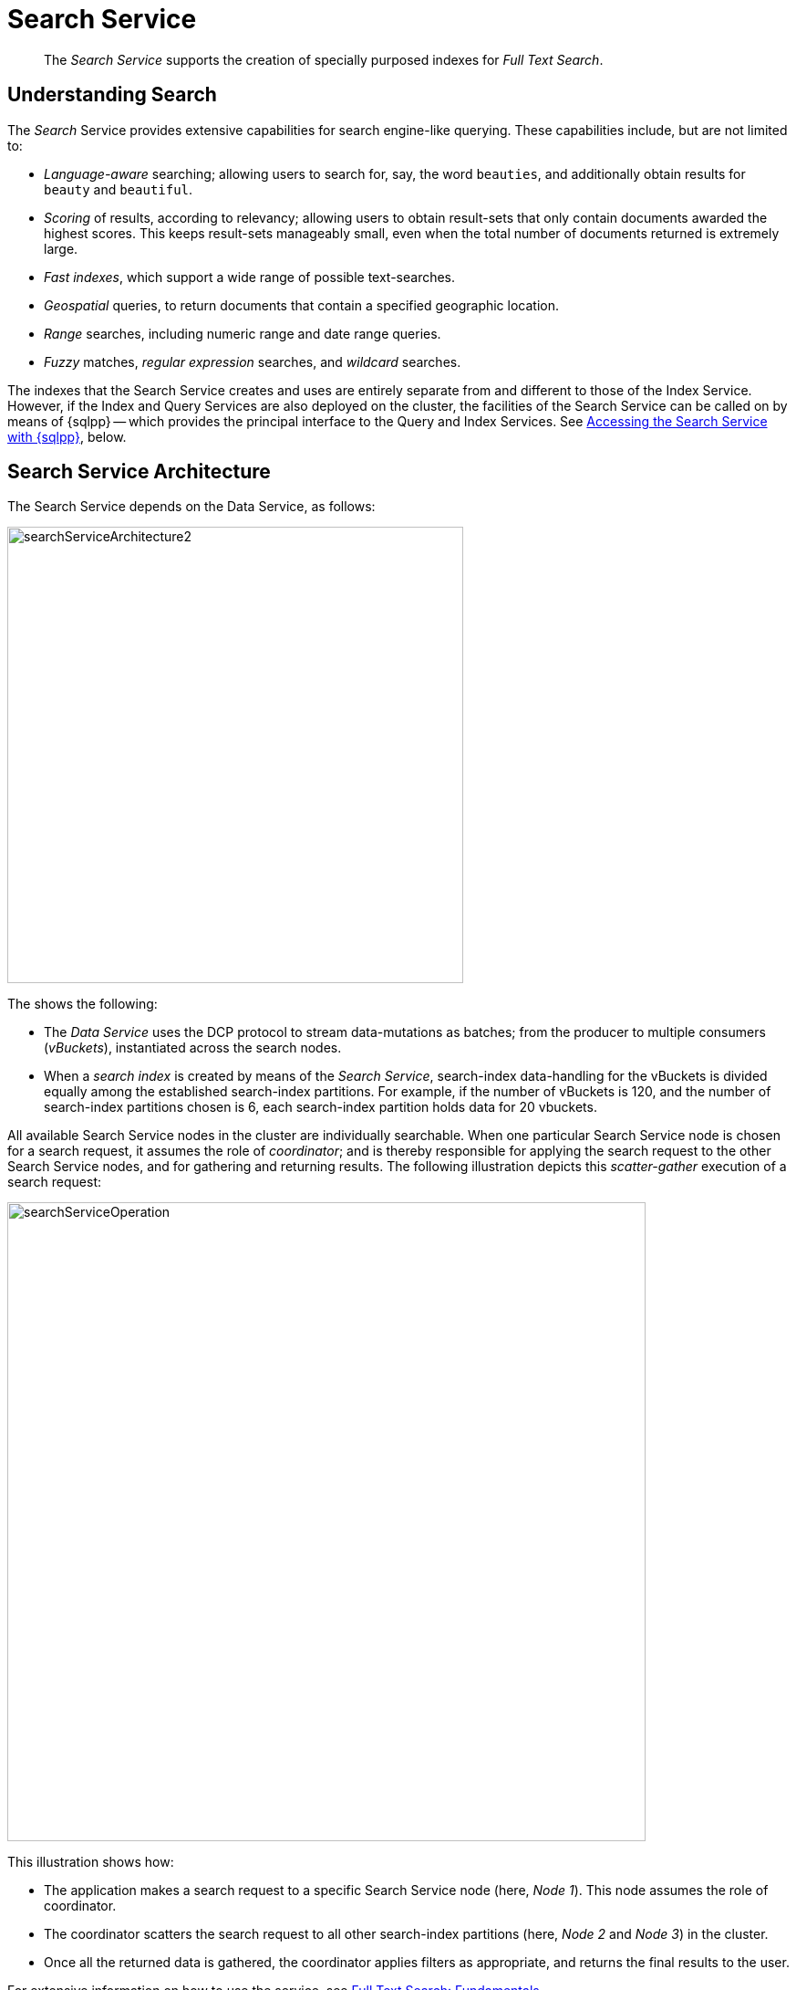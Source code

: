 = Search Service
:description: pass:q[The _Search Service_ supports the creation of specially purposed indexes for _Full Text Search_.]
:page-aliases: understanding-couchbase:services-and-indexes/services/search-service

[abstract]
{description}

== Understanding Search

The _Search_ Service provides extensive capabilities for search engine-like querying.
These capabilities include, but are not limited to:

* _Language-aware_ searching; allowing users to search for, say, the word `beauties`, and additionally obtain results for `beauty` and `beautiful`.
* _Scoring_ of results, according to relevancy; allowing users to obtain result-sets that only contain documents awarded the highest scores.
This keeps result-sets manageably small, even when the total number of documents returned is extremely large.
* _Fast indexes_, which support a wide range of possible text-searches.
* _Geospatial_ queries, to return documents that contain a specified geographic location.
* _Range_ searches, including numeric range and date range queries.
* _Fuzzy_ matches, _regular expression_ searches, and _wildcard_ searches.

The indexes that the Search Service creates and uses are entirely separate from and different to those of the Index Service.
However, if the Index and Query Services are also deployed on the cluster, the facilities of the Search Service can be called on by means of {sqlpp} -- which provides the principal interface to the Query and Index Services.
See xref:learn:services-and-indexes/services/search-service.adoc#search_via_query[Accessing the Search Service with {sqlpp}], below.

== Search Service Architecture

The Search Service depends on the Data Service, as follows:

[#search_service_architecture]
image::services-and-indexes/services/searchServiceArchitecture2.png[,500,align=left]

The shows the following:

* The _Data Service_ uses the DCP protocol to stream data-mutations as batches; from the producer to multiple consumers (_vBuckets_), instantiated across the search nodes.

* When a _search index_ is created by means of the _Search Service_, search-index data-handling for the vBuckets is divided equally among the established search-index partitions.
For example, if the number of vBuckets is 120, and the number of search-index partitions chosen is 6, each search-index partition holds data for 20 vbuckets.

All available Search Service nodes in the cluster are individually searchable.
When one particular Search Service node is chosen for a search request, it assumes the role of _coordinator_; and is thereby responsible for applying the search request to the other Search Service nodes, and for gathering and returning results.
The following illustration depicts this _scatter-gather_ execution of a search request:

[#search_operation]
image::services-and-indexes/services/searchServiceOperation.png[,700,align=left]

This illustration shows how:

* The application makes a search request to a specific Search Service node (here, _Node 1_).
This node assumes the role of coordinator.

* The coordinator scatters the search request to all other search-index partitions (here, _Node 2_ and _Node 3_) in the cluster.

* Once all the returned data is gathered, the coordinator applies filters as appropriate, and returns the final results to the user.

For extensive information on how to use the service, see xref:fts:full-text-intro.adoc[Full Text Search: Fundamentals].

[#search_via_query]
== Accessing the Search Service with {sqlpp}

The Search Service can be accessed by means of the _search functions_ provided by {sqlpp} -- which provides the principal interface to the _Query_ and _Index_ Services.
For detailed information, see xref:n1ql:n1ql-language-reference/searchfun.adoc[Search Functions].

In Couchbase Server 6.6 Enterprise Edition and later, the _Flex Index_ feature provides the ability for a {sqlpp} query to use a Full Text Search index transparently with standard {sqlpp} syntax.
For detailed information, see xref:n1ql:n1ql-language-reference/flex-indexes.adoc[Flex Indexes].

To use the Search Service in {sqlpp}, the Query, Index, and Search Services must all be running on the cluster.
